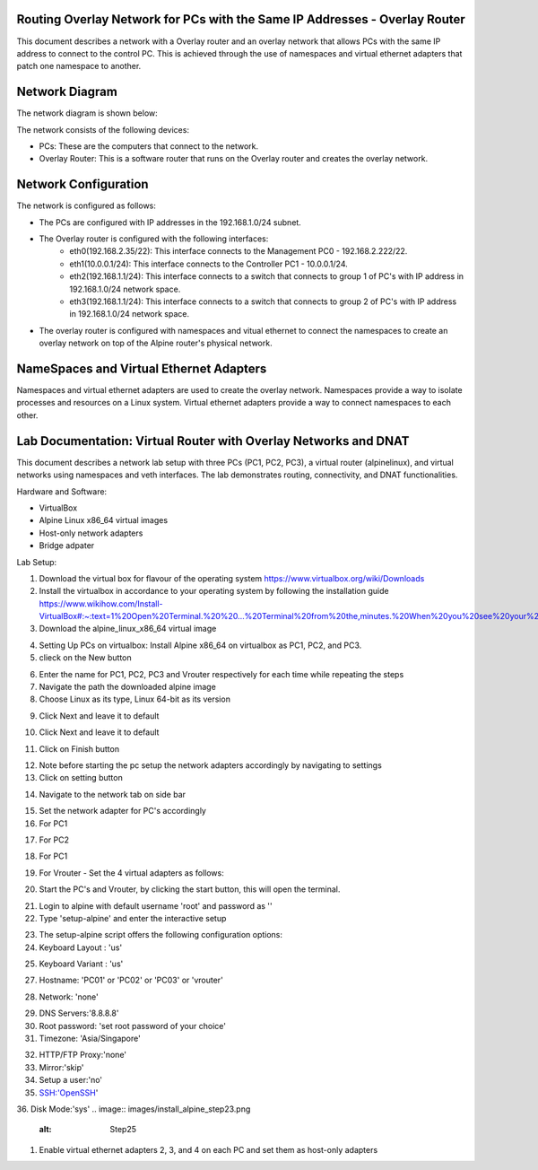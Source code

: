 Routing Overlay Network for PCs with the Same IP Addresses - Overlay Router
===========================================================================

This document describes a network with a Overlay router and an overlay network that allows PCs with the same IP address to connect to the control PC. This is achieved through the use of namespaces and virtual ethernet adapters that patch one namespace to another.

Network Diagram
===============
The network diagram is shown below:

.. image:: images/network-topology.jpeg
  :alt: Network Diagram

The network consists of the following devices:

* PCs: These are the computers that connect to the network.
* Overlay Router: This is a software router that runs on the Overlay router and creates the overlay network. 
  
Network Configuration
=====================
The network is configured as follows:

* The PCs are configured with IP addresses in the 192.168.1.0/24 subnet.
* The Overlay router is configured with the following interfaces:
   * eth0(192.168.2.35/22): This interface connects to the Management PC0 - 192.168.2.222/22.
   * eth1(10.0.0.1/24): This interface connects to the Controller PC1 - 10.0.0.1/24.
   * eth2(192.168.1.1/24): This interface connects to a switch that connects to group 1 of PC's with IP address in 192.168.1.0/24 network space.
   * eth3(192.168.1.1/24): This interface connects to a switch that connects to group 2 of PC's with IP address in 192.168.1.0/24 network space.

* The overlay router is configured with namespaces and vitual ethernet to connect the namespaces to create an overlay network on top of the Alpine router's physical network.


NameSpaces and Virtual Ethernet Adapters
========================================
Namespaces and virtual ethernet adapters are used to create the overlay network. Namespaces provide a way to isolate processes and resources on a Linux system. Virtual ethernet adapters provide a way to connect namespaces to each other.

Lab Documentation: Virtual Router with Overlay Networks and DNAT
================================================================
This document describes a network lab setup with three PCs (PC1, PC2, PC3), a virtual router (alpinelinux), and virtual networks using namespaces and veth interfaces. 
The lab demonstrates routing, connectivity, and DNAT functionalities.

Hardware and Software:

* VirtualBox
* Alpine Linux x86_64 virtual images
* Host-only network adapters
* Bridge adpater

Lab Setup:

1. Download the virtual box for flavour of the operating system
   https://www.virtualbox.org/wiki/Downloads

2. Install the virtualbox in accordance to your operating system by following the installation guide
   https://www.wikihow.com/Install-VirtualBox#:~:text=1%20Open%20Terminal.%20%20...%20Terminal%20from%20the,minutes.%20When%20you%20see%20your%20computer...%20More%20   

3. Download the alpine_linux_x86_64 virtual image 


.. image:: images/alpine_image.png
  :alt: Alpine Image

4. Setting Up PCs on virtualbox:
   Install Alpine x86_64 on virtualbox as PC1, PC2, and PC3.

5. clieck on the New button

.. image:: images/install_alpine_step1.png
  :alt: Step1 

6. Enter the name for PC1, PC2, PC3 and Vrouter respectively for each time while repeating the steps
7. Navigate the path the downloaded alpine image
8. Choose Linux as its type, Linux 64-bit as its version

.. image:: images/install_alpine_step2.png
  :alt: Step2

9. Click Next and leave it to default

.. image:: images/install_alpine_step3.png
  :alt: Step3

10. Click Next and leave it to default

.. image:: images/install_alpine_step4.png
  :alt: Step4 
11. Click on Finish button

.. image:: images/install_alpine_step4.png
  :alt: Step4 

12. Note before starting the pc setup the network adapters accordingly by navigating to settings
13. Click on setting button

.. image:: images/install_alpine_step1.png
  :alt: Step6
14. Navigate to the network tab on side bar

.. image:: images/install_alpine_step6.png
  :alt: Step6
15. Set the network adapter for PC's accordingly
16. For PC1

.. image:: images/install_alpine_step6.png
  :alt: Step7

17. For PC2

.. image:: images/install_alpine_step8.png
  :alt: Step8
18. For PC1

.. image:: images/install_alpine_step9.png
  :alt: Step9
19. For Vrouter - Set the 4 virtual adapters as follows:

.. image:: images/install_alpine_step10.png
  :alt: Step10

.. image:: images/install_alpine_step25.png
  :alt: Step11

.. image:: images/install_alpine_step26.png
  :alt: Step12

.. image:: images/install_alpine_step27.png
  :alt: Step13

20. Start the PC's and Vrouter, by clicking the start button, this will open the terminal.

.. image:: images/install_alpine_step11.png
  :alt: Step14

21. Login to alpine with default username 'root' and password as ''
22. Type 'setup-alpine' and enter the interactive setup

.. image:: images/install_alpine_step12.png
  :alt: Step15

23. The setup-alpine script offers the following configuration options:
24. Keyboard Layout : 'us'

.. image:: images/install_alpine_step13.png
  :alt: Step16
25. Keyboard Variant : 'us'

.. image:: images/install_alpine_step14.png
  :alt: Step17
27. Hostname: 'PC01' or 'PC02' or 'PC03' or 'vrouter'

.. image:: images/install_alpine_step16.png
  :alt: Step17
28. Network: 'none'

.. image:: images/install_alpine_step20.png
  :alt: Step18

29.  DNS Servers:'8.8.8.8'
30. Root password: 'set root password of your choice'
31. Timezone: 'Asia/Singapore'

.. image:: images/install_alpine_step21.png
  :alt: Step18

32. HTTP/FTP Proxy:'none'
33.  Mirror:'skip'
34. Setup a user:'no'
35. SSH:'OpenSSH'
36. Disk Mode:'sys'
.. image:: images/install_alpine_step23.png
  :alt: Step25
  

1. Enable virtual ethernet adapters 2, 3, and 4 on each PC and set them as host-only adapters
